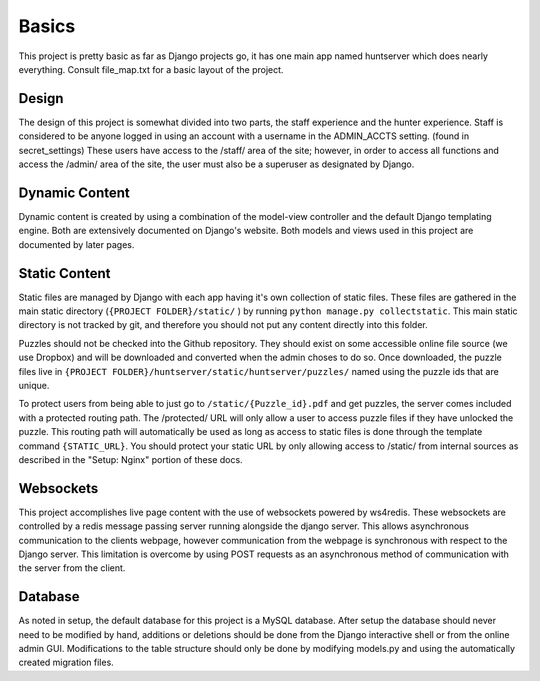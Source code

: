 Basics
******

This project is pretty basic as far as Django projects go,
it has one main app named huntserver which does nearly everything.
Consult file_map.txt for a basic layout of the project.

Design
------
The design of this project is somewhat divided into two parts,
the staff experience and the hunter experience.
Staff is considered to be anyone logged in using an account with a username in the ADMIN_ACCTS setting.
(found in secret_settings)
These users have access to the /staff/ area of the site;
however, in order to access all functions and access the /admin/ area of the site,
the user must also be a superuser as designated by Django. 

Dynamic Content
---------------
Dynamic content is created by using a combination of the model-view controller and the default Django templating engine.
Both are extensively documented on Django's website.
Both models and views used in this project are documented by later pages.

Static Content
------------
Static files are managed by Django with each app having it's own collection of static files.
These files are gathered in the main static directory (``{PROJECT FOLDER}/static/`` )
by running ``python manage.py collectstatic``. 
This main static directory is not tracked by git,
and therefore you should not put any content directly into this folder. 

Puzzles should not be checked into the Github repository.
They should exist on some accessible online file source (we use Dropbox)
and will be downloaded and converted when the admin choses to do so.
Once downloaded, the puzzle files live in ``{PROJECT FOLDER}/huntserver/static/huntserver/puzzles/``
named using the puzzle ids that are unique. 

To protect users from being able to just go to ``/static/{Puzzle_id}.pdf`` and get puzzles,
the server comes included with a protected routing path.
The /protected/ URL will only allow a user to access puzzle files if they have unlocked the puzzle.
This routing path will automatically be used as long as access to static files
is done through the template command ``{STATIC_URL}``.
You should protect your static URL by only allowing access to /static/ from internal sources as 
described in the "Setup: Nginx" portion of these docs. 

Websockets
----------
This project accomplishes live page content with the use of websockets powered by ws4redis.
These websockets are controlled by a redis message passing server running alongside the django server.
This allows asynchronous communication to the clients webpage,
however communication from the webpage is synchronous with respect to the Django server.
This limitation is overcome by using POST requests as an asynchronous method of communication with the server from the client. 

Database
--------
As noted in setup, the default database for this project is a MySQL database.
After setup the database should never need to be modified by hand,
additions or deletions should be done from the Django interactive shell or from the online admin GUI.
Modifications to the table structure should only be done by modifying models.py
and using the automatically created migration files. 
